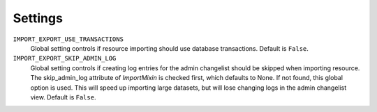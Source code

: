 ========
Settings
========

``IMPORT_EXPORT_USE_TRANSACTIONS``
    Global setting controls if resource importing should use database
    transactions. Default is ``False``.

``IMPORT_EXPORT_SKIP_ADMIN_LOG``
    Global setting controls if creating log entries for
    the admin changelist should be skipped when importing resource.
    The skip_admin_log attribute of `ImportMixin` is checked first,
    which defaults to None. If not found, this global option is used.
    This will speed up importing large datasets, but will lose
    changing logs in the admin changelist view.  Default is ``False``.
